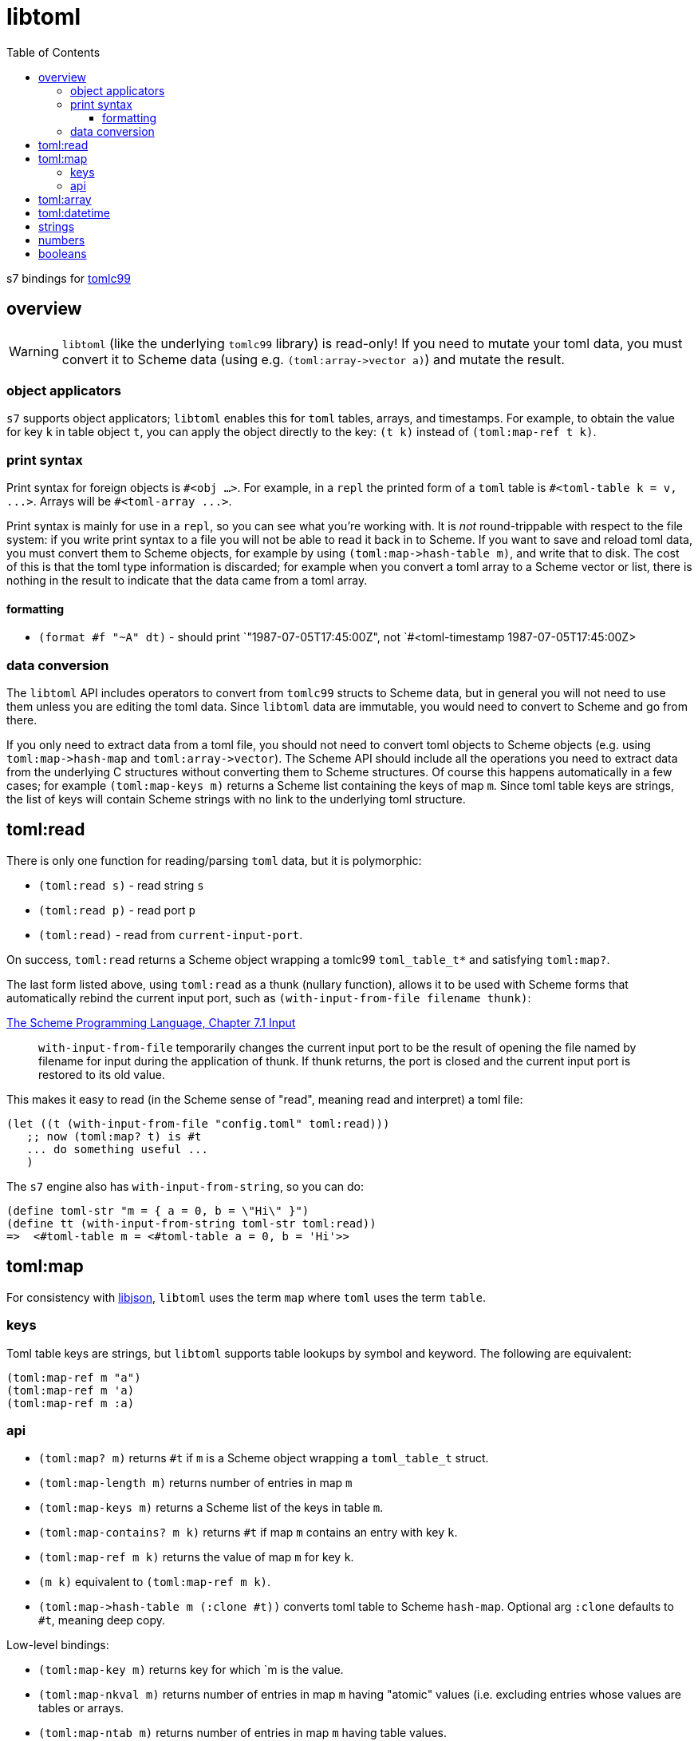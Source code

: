 = libtoml
:toc: auto
:toclevels: 3

s7 bindings for link:https://github.com/cktan/tomlc99[tomlc99]

== overview

WARNING: `libtoml` (like the underlying `tomlc99` library) is
read-only! If you need to mutate your toml data, you must convert it
to Scheme data (using e.g. `+(toml:array->vector a)+`) and mutate the
result.

=== object applicators

`s7` supports object applicators; `+libtoml+` enables this for
`toml` tables, arrays, and timestamps. For example, to obtain the
value for key `+k+` in table object `+t+`, you can apply the object
directly to the key: [nowrap]`+(t k)+` instead of [nowrap]`+(toml:map-ref t
k)+`.



=== print syntax

Print syntax for foreign objects is `#<obj ...>`. For example, in a
`repl` the printed form of a `toml` table is [nowrap]`+#<toml-table
k = v, ...>+`. Arrays will be `+#<toml-array ...>+`.

Print syntax is mainly for use in a `repl`, so you can see what you're
working with. It is _not_ round-trippable with respect to the file
system: if you write print syntax to a file you will not be able to
read it back in to Scheme. If you want to save and reload toml data,
you must convert them to Scheme objects, for example by using
`+(toml:map->hash-table m)+`, and write that to disk. The cost of this
is that the toml type information is discarded; for example when you convert a
toml array to a Scheme vector or list, there is nothing in the result
to indicate that the data came from a toml array.

==== formatting

* `+(format #f "~A" dt)+` - should print `+"1987-07-05T17:45:00Z"+, not
`+#<toml-timestamp 1987-07-05T17:45:00Z>+


=== data conversion

The `libtoml` API includes operators to convert from `tomlc99` structs
to Scheme data, but in general you will not need to use them unless
you are editing the toml data. Since `libtoml` data are immutable, you
would need to convert to Scheme and go from there.

If you only need to extract data from a toml file, you should not need
to convert toml objects to Scheme objects (e.g. using
`+toml:map->hash-map+` and `+toml:array->vector+`). The Scheme API
should include all the operations you need to extract data from the
underlying C structures without converting them to Scheme structures.
Of course this happens automatically in a few cases; for example
`+(toml:map-keys m)+` returns a Scheme list containing the keys of map
`m`. Since toml table keys are strings, the list of keys will contain
Scheme strings with no link to the underlying toml structure.


== toml:read

There is only one function for reading/parsing `toml` data, but it is
polymorphic:

* `+(toml:read s)+` - read string `s`
* `+(toml:read p)+` - read port `p`
* `+(toml:read)+` - read from `current-input-port`.

On success, `+toml:read+` returns a Scheme object wrapping a tomlc99
`+toml_table_t*+` and satisfying `+toml:map?+`.

The last form listed above, using `+toml:read+` as a thunk (nullary function),
allows it to be used with Scheme forms that automatically rebind the
current input port, such as `+(with-input-from-file filename thunk)+`:

.link:https://www.scheme.com/tspl3/io.html#./io:s9[The Scheme Programming Language, Chapter 7.1 Input]
[quote,]
`+with-input-from-file+` temporarily changes the current input port to be the result of opening the file named by filename for input during the application of thunk. If thunk returns, the port is closed and the current input port is restored to its old value.

This makes it easy to read (in the Scheme sense of "read", meaning read and interpret) a toml file:

    (let ((t (with-input-from-file "config.toml" toml:read)))
       ;; now (toml:map? t) is #t
       ... do something useful ...
       )

The `s7` engine also has `with-input-from-string`, so you can do:

    (define toml-str "m = { a = 0, b = \"Hi\" }")
    (define tt (with-input-from-string toml-str toml:read))
    =>  <#toml-table m = <#toml-table a = 0, b = 'Hi'>>

== toml:map

For consistency with link:libjson.adoc[libjson], `+libtoml+` uses the
term `map` where `toml` uses the term `table`.

=== keys

Toml table keys are strings, but `libtoml` supports table lookups by
symbol and keyword. The following are equivalent:

[source,scheme]
----
(toml:map-ref m "a")
(toml:map-ref m 'a)
(toml:map-ref m :a)
----


=== api

* `+(toml:map? m)+` returns `+#t+` if `+m+` is a Scheme object wrapping a `+toml_table_t+` struct.
* `+(toml:map-length m)+` returns number of entries in map `+m+`
* `+(toml:map-keys m)+` returns a Scheme list of the keys in table `+m+`.
* `+(toml:map-contains? m k)+` returns `+#t+` if map `+m+` contains an entry with key `+k+`.
* `+(toml:map-ref m k)+` returns the value of map `+m+` for key `+k+`.
* `+(m k)+` equivalent to [nowrap]`+(toml:map-ref m k)+`.

* `+(toml:map->hash-table m (:clone #t))+` converts toml table to Scheme `hash-map`. Optional arg `:clone` defaults to `+#t+`, meaning deep copy.

Low-level bindings:

* `+(toml:map-key m)+` returns key for which `+m+ is the value.
* `+(toml:map-nkval m)+` returns number of entries in map `+m+` having
  "atomic" values (i.e. excluding entries whose values are tables or
  arrays.
* `+(toml:map-ntab m)+` returns number of entries in map `+m+` having table values.
* `+(toml:map-narr m)+` returns number of entries in map `+m+` having array values.

== toml:array

== toml:datetime

Dates and times in toml are based on the
link:https://tools.ietf.org/html/rfc3339[rfc3339] format.

The `+tomlc99+` library uses the term "timestamp" for date-times; the
Scheme API uses `+datetime+`. For example, `(toml:datetime? dt)`
returns `+#t+` if `+dt+` is a Scheme object wrapping a `+toml_timestamp_t+` struct.

[CAUTION]
====
The link:https://toml.io/en/v1.0.0#offset-date-time[toml
spec] supports use of either 'T' or a space to separate date and time strings:

    1979-05-27T07:32:00Z
    1979-05-27 07:32:00Z

The `tomlc99` library does not retain the separator character, so `libtoml` normalizes to 'T'.  That means that a datetime like '1979-05-27 07:32:00Z' will print as '1979-05-27T07:32:00Z'.
====

API:

* `+(toml:datetime? dt)+` returns `+#t+` if `+dt+` is a Scheme object wrapping a `+toml_timestamp_t+` struct.
* `+(toml:date-year dt)+` returns year component of datetime as integer.
* `+(toml:date-month dt)+` returns month component of datetime as integer.
* `+(toml:date-day dt)+` returns (month) day component of datetime as integer.
* `+(toml:time-hour dt)+` returns hour component of datetime as integer.
* `+(toml:time-minute dt)+` returns minute component of datetime as integer.
* `+(toml:time-second dt)+` returns second component of datetime as integer.
* `+(toml:time-millisecond dt)+` returns millisecond component of datetime as integer.

The Scheme API also supports projection of component values using
`+toml:datetime-ref+` and object application:

    (toml:date-year dt) == (toml:datetime-ref dt "year") == (dt "year")

== strings

== numbers

== booleans
